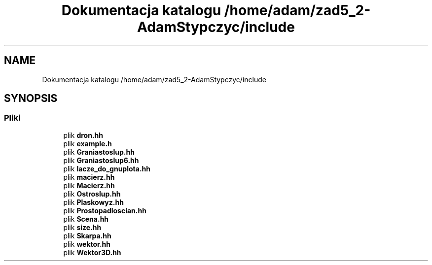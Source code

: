 .TH "Dokumentacja katalogu /home/adam/zad5_2-AdamStypczyc/include" 3 "Pn, 14 cze 2021" "Dron 5.2" \" -*- nroff -*-
.ad l
.nh
.SH NAME
Dokumentacja katalogu /home/adam/zad5_2-AdamStypczyc/include
.SH SYNOPSIS
.br
.PP
.SS "Pliki"

.in +1c
.ti -1c
.RI "plik \fBdron\&.hh\fP"
.br
.ti -1c
.RI "plik \fBexample\&.h\fP"
.br
.ti -1c
.RI "plik \fBGraniastoslup\&.hh\fP"
.br
.ti -1c
.RI "plik \fBGraniastoslup6\&.hh\fP"
.br
.ti -1c
.RI "plik \fBlacze_do_gnuplota\&.hh\fP"
.br
.ti -1c
.RI "plik \fBmacierz\&.hh\fP"
.br
.ti -1c
.RI "plik \fBMacierz\&.hh\fP"
.br
.ti -1c
.RI "plik \fBOstroslup\&.hh\fP"
.br
.ti -1c
.RI "plik \fBPlaskowyz\&.hh\fP"
.br
.ti -1c
.RI "plik \fBProstopadloscian\&.hh\fP"
.br
.ti -1c
.RI "plik \fBScena\&.hh\fP"
.br
.ti -1c
.RI "plik \fBsize\&.hh\fP"
.br
.ti -1c
.RI "plik \fBSkarpa\&.hh\fP"
.br
.ti -1c
.RI "plik \fBwektor\&.hh\fP"
.br
.ti -1c
.RI "plik \fBWektor3D\&.hh\fP"
.br
.in -1c
